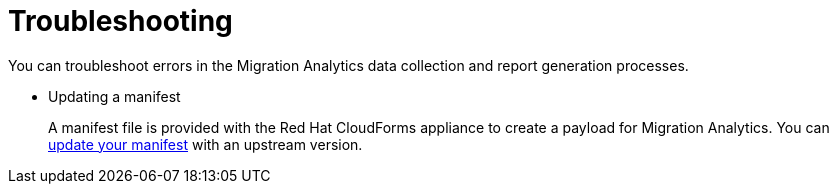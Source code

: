// Module included in the following assemblies:
// doc-Migration_Analytics_Guide/cfme/master.adoc
[id='Troubleshooting_{context}']
= Troubleshooting

You can troubleshoot errors in the Migration Analytics data collection and report generation processes.

* Updating a manifest
+
A manifest file is provided with the Red Hat CloudForms appliance to create a payload for Migration Analytics. You can link:https://access.redhat.com/articles/4911261[update your manifest] with an upstream version.
